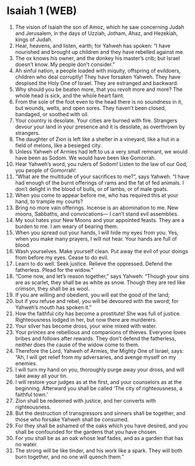 * Isaiah 1 (WEB)
:PROPERTIES:
:ID: WEB/23-ISA01
:END:

1. The vision of Isaiah the son of Amoz, which he saw concerning Judah and Jerusalem, in the days of Uzziah, Jotham, Ahaz, and Hezekiah, kings of Judah.
2. Hear, heavens, and listen, earth; for Yahweh has spoken: “I have nourished and brought up children and they have rebelled against me.
3. The ox knows his owner, and the donkey his master’s crib; but Israel doesn’t know. My people don’t consider.”
4. Ah sinful nation, a people loaded with iniquity, offspring of evildoers, children who deal corruptly! They have forsaken Yahweh. They have despised the Holy One of Israel. They are estranged and backward.
5. Why should you be beaten more, that you revolt more and more? The whole head is sick, and the whole heart faint.
6. From the sole of the foot even to the head there is no soundness in it, but wounds, welts, and open sores. They haven’t been closed, bandaged, or soothed with oil.
7. Your country is desolate. Your cities are burned with fire. Strangers devour your land in your presence and it is desolate, as overthrown by strangers.
8. The daughter of Zion is left like a shelter in a vineyard, like a hut in a field of melons, like a besieged city.
9. Unless Yahweh of Armies had left to us a very small remnant, we would have been as Sodom. We would have been like Gomorrah.
10. Hear Yahweh’s word, you rulers of Sodom! Listen to the law of our God, you people of Gomorrah!
11. “What are the multitude of your sacrifices to me?”, says Yahweh. “I have had enough of the burnt offerings of rams and the fat of fed animals. I don’t delight in the blood of bulls, or of lambs, or of male goats.
12. When you come to appear before me, who has required this at your hand, to trample my courts?
13. Bring no more vain offerings. Incense is an abomination to me. New moons, Sabbaths, and convocations— I can’t stand evil assemblies.
14. My soul hates your New Moons and your appointed feasts. They are a burden to me. I am weary of bearing them.
15. When you spread out your hands, I will hide my eyes from you. Yes, when you make many prayers, I will not hear. Your hands are full of blood.
16. Wash yourselves. Make yourself clean. Put away the evil of your doings from before my eyes. Cease to do evil.
17. Learn to do well. Seek justice. Relieve the oppressed. Defend the fatherless. Plead for the widow.”
18. “Come now, and let’s reason together,” says Yahweh: “Though your sins are as scarlet, they shall be as white as snow. Though they are red like crimson, they shall be as wool.
19. If you are willing and obedient, you will eat the good of the land;
20. but if you refuse and rebel, you will be devoured with the sword; for Yahweh’s mouth has spoken it.”
21. How the faithful city has become a prostitute! She was full of justice. Righteousness lodged in her, but now there are murderers.
22. Your silver has become dross, your wine mixed with water.
23. Your princes are rebellious and companions of thieves. Everyone loves bribes and follows after rewards. They don’t defend the fatherless, neither does the cause of the widow come to them.
24. Therefore the Lord, Yahweh of Armies, the Mighty One of Israel, says: “Ah, I will get relief from my adversaries, and avenge myself on my enemies.
25. I will turn my hand on you, thoroughly purge away your dross, and will take away all your tin.
26. I will restore your judges as at the first, and your counselors as at the beginning. Afterward you shall be called ‘The city of righteousness, a faithful town.’
27. Zion shall be redeemed with justice, and her converts with righteousness.
28. But the destruction of transgressors and sinners shall be together, and those who forsake Yahweh shall be consumed.
29. For they shall be ashamed of the oaks which you have desired, and you shall be confounded for the gardens that you have chosen.
30. For you shall be as an oak whose leaf fades, and as a garden that has no water.
31. The strong will be like tinder, and his work like a spark. They will both burn together, and no one will quench them.”
